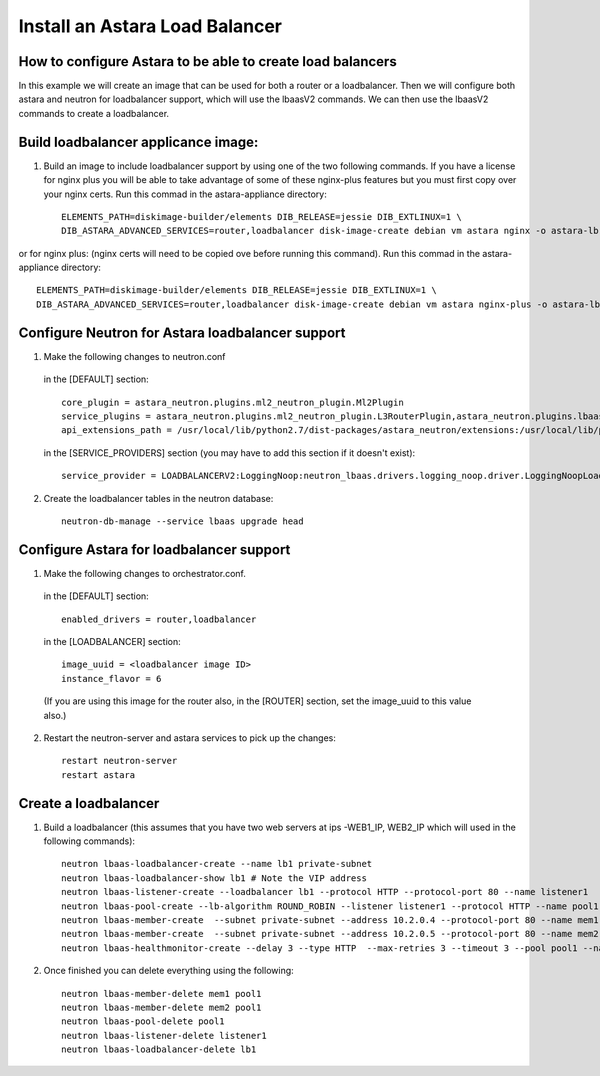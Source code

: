 
Install an Astara Load Balancer
===============================

How to configure Astara to be able to create load balancers
-----------------------------------------------------------

In this example we will create an image that can be used for both a router or a loadbalancer. Then we will configure both astara and neutron for loadbalancer support, which will use the lbaasV2 commands. We can then use the lbaasV2 commands to create a loadbalancer.

Build loadbalancer applicance image:
-------------------------------------

1. Build an image to include loadbalancer support by using one of the two following commands. If you have a license for nginx plus you will be able to take advantage of some of these nginx-plus features but you must first copy over your nginx certs. Run this commad in the astara-appliance directory::

    ELEMENTS_PATH=diskimage-builder/elements DIB_RELEASE=jessie DIB_EXTLINUX=1 \
    DIB_ASTARA_ADVANCED_SERVICES=router,loadbalancer disk-image-create debian vm astara nginx -o astara-lb

or for nginx plus: (nginx certs will need to be copied ove before running this command). Run this commad in the astara-appliance directory::

    ELEMENTS_PATH=diskimage-builder/elements DIB_RELEASE=jessie DIB_EXTLINUX=1 \
    DIB_ASTARA_ADVANCED_SERVICES=router,loadbalancer disk-image-create debian vm astara nginx-plus -o astara-lb

Configure Neutron for Astara loadbalancer support
-------------------------------------------------

1. Make the following changes to neutron.conf
  in the [DEFAULT] section::

    core_plugin = astara_neutron.plugins.ml2_neutron_plugin.Ml2Plugin
    service_plugins = astara_neutron.plugins.ml2_neutron_plugin.L3RouterPlugin,astara_neutron.plugins.lbaas_neutron_plugin.LoadBalancerPluginv2
    api_extensions_path = /usr/local/lib/python2.7/dist-packages/astara_neutron/extensions:/usr/local/lib/python2.7/dist-packages/neutron_lbaas/extensions

  in the [SERVICE_PROVIDERS] section (you may have to add this section if it doesn't exist)::

    service_provider = LOADBALANCERV2:LoggingNoop:neutron_lbaas.drivers.logging_noop.driver.LoggingNoopLoadBalancerDriver:default


2. Create the loadbalancer tables in the neutron database::

    neutron-db-manage --service lbaas upgrade head

Configure Astara for loadbalancer support
-----------------------------------------

1. Make the following changes to orchestrator.conf.

  in the [DEFAULT] section::

    enabled_drivers = router,loadbalancer

  in the [LOADBALANCER] section::

    image_uuid = <loadbalancer image ID>
    instance_flavor = 6

  (If you are using this image for the router also, in the [ROUTER] section, set the image_uuid to this value also.)

2. Restart the neutron-server and astara services to pick up the changes::

    restart neutron-server
    restart astara

Create a loadbalancer
---------------------

1. Build a loadbalancer (this assumes that you have two web servers at ips -WEB1_IP, WEB2_IP which will used in the following commands)::

    neutron lbaas-loadbalancer-create --name lb1 private-subnet
    neutron lbaas-loadbalancer-show lb1 # Note the VIP address
    neutron lbaas-listener-create --loadbalancer lb1 --protocol HTTP --protocol-port 80 --name listener1
    neutron lbaas-pool-create --lb-algorithm ROUND_ROBIN --listener listener1 --protocol HTTP --name pool1
    neutron lbaas-member-create  --subnet private-subnet --address 10.2.0.4 --protocol-port 80 --name mem1 pool1
    neutron lbaas-member-create  --subnet private-subnet --address 10.2.0.5 --protocol-port 80 --name mem2 pool1
    neutron lbaas-healthmonitor-create --delay 3 --type HTTP  --max-retries 3 --timeout 3 --pool pool1 --name hm1

2. Once finished you can delete everything using the following::

    neutron lbaas-member-delete mem1 pool1
    neutron lbaas-member-delete mem2 pool1
    neutron lbaas-pool-delete pool1
    neutron lbaas-listener-delete listener1
    neutron lbaas-loadbalancer-delete lb1

